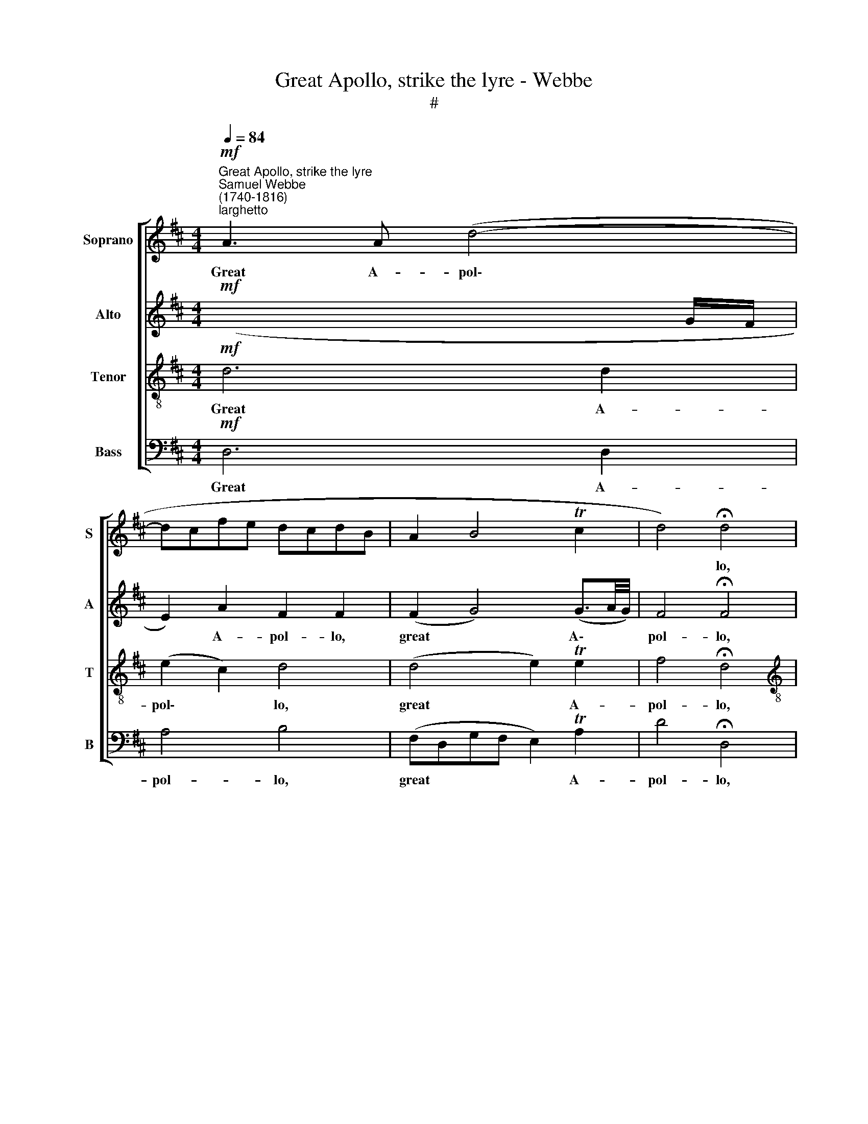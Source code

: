X:1
T:Great Apollo, strike the lyre - Webbe
T:#
%%score [ 1 2 3 4 ]
L:1/8
Q:1/4=84
M:4/4
K:D
V:1 treble nm="Soprano" snm="S"
V:2 treble nm="Alto" snm="A"
V:3 treble-8 nm="Tenor" snm="T"
V:4 bass nm="Bass" snm="B"
V:1
"^Great Apollo, strike the lyre""^Samuel Webbe\n(1740-1816)""^larghetto"!mf! A3 A (d4- | %1
w: Great A- pol\-|
 dcfe dcdB | A2 B4 Tc2 | d4) !fermata!d4 |[M:4/4] f3 (g/e/) d2 d2- | d2!f! c>c d4 | z4 z2!p! d2 | %7
w: ||* lo,|great A\- * pol- lo,|* strike the lyre,|strike,|
 z2!f! e>c d2 z2 | z8 | z4 z2 ee | e (f/e/) dc d2 z2 | z4 z2 e (e/d/) | cA e>d c2 de | f6 d2 | %14
w: strike the lyre,||Let the|fes- tive * song go round,|Let this *|night with joy be crown'd, let this|night with|
 (c4 TB3) A |1 A8 :|2 (A2 e2- e/f/e/d/ c/d/c/B/ || c4- c/d/c/B/ A/B/A/^G/ | A4 (ed) cd) | %19
w: joy * be|crown'd.|crown'd, * * * * * * * * *||* let * this *|
 (ed) (cd) e2 Tf2 | g4 f2 f2 | e2 (d/c/d/B/) A3 G | F4 z4 | z8 | z8 | z8 | z8 | z4 z2 dd | %28
w: night * with * joy be|crown'd, let this|night with * * * joy be|crown'd.|||||Let the|
 d (c/d/) ee (ed)ff | f (e/f/) gg (gf) z2 | z4 z2 d=c | B2 BA (G e2) (d/=c/) | (B d2) =c B4 | %33
w: fes- tive * song go round, * let the|fes- tive * song go round, *|Let this|night, let this night * with *|joy * be crown'd,|
 ^c2 c2({e} d/c/d/e/ d)f | e2 Te2({g} f/e/f/g/ f2) | f2 f2 f2 e2 | (f4 T^g3) a | a8 | %38
w: let this * * * * * with|joy be * * * * *|let this night with|joy * be|crown'd.|
 f3 (g/e/) d2 d2- | d2!f! c>c d4 | z4 z2!p! d2 | z2!f! e>c d2 z2 | z8 | z8 | z4 z2 ee | %45
w: Great A\- * pol- lo,|* strike the lyre,|strike,|strike the lyre,|||Let the|
 e (f/e/) dc d2 cc | (d/e/) (f/d/) c>c d2 gf | g3 e (d2 Tc>)d | d2 z e f2 z e | d4 g2 f2 | g4 g4 | %51
w: fes- tive * song go round, Let this|night * with * joy be crown'd, let this|night with joy * be|crown'd, be crown'd, be|crown'd, let this|night with|
 f4 Te4 | d8 |] %53
w: joy be|crown'd.|
V:2
!mf! (x7 G/F/ | E2) A2 F2 F2 | (F2 G4) (G3/2A/4G/4) | F4 !fermata!F4 |[M:4/4] A3 (B/G/) F2 F2 | %5
w: |* A- pol- lo,|great * A\- * *|pol- lo,|great A\- * pol- lo,|
 E2!f! A>G F4 | z4 z2!p! F2 | z2!f! A>A D2 z2 | z4 z2 A>B | cBcA e4 | z4 z2 dd | %11
w: strike, strike the lyre,|strike,|strike the lyre,|Fill the|rap- tur'd soul with fire,|Let the|
 d (e/d/) cB c2 ^GG | (A/B/) (c/A/) ^G>G A2 dc | d6 B2 | (A4 T^G3) A |1 A8 :|2 %16
w: fes- tive * song go round, Let this|night * with * joy be crown'd. let this|night with|joy * be|crown'd.|
 (A2 c2- c/d/c/B/ A/B/A/^G/ || A2 e2- e/f/e/d/ c/d/c/B/ | c4 (cB) AB) | (cB) (AB) c2 Td2 | %20
w: crown'd * * * * * * * * *||* let * this *|night * with * joy be|
 e4 d2 d2 | c2 (B/A/B/G/) F3 E | D4 z4 | z8 | z8 | z8 | z8 | z8 | z4 z2 dd | d (c/d/) ee (ed) z2 | %30
w: crown'd, let this|night with * * * joy be|crown'd.||||||Let the|fes- tive * song go round, *|
 z8 | z2 d=c (B c2) (B/A/) | (G2 TF>)G G4 | E2 A2({G} F/E/F/G/ F)d | d2 c2({e} d/c/d/e/ d2) | %35
w: |Let this night * with *|joy * be crown'd,|let this * * * * * with|joy be * * * * *|
 d2 d2 d2 e2 | d6 (d3/2e/4d/4) | (d2 c6) | (d2 A) (B/G/) F2 F2 | E2!f! A>G F4 | z4 z2!p! F2 | %41
w: let this night with|joy be * *|crown'd. *|Great * A\- * pol- lo,|strike, strike the lyre,|strike,|
 z2!f! A>A D2 z2 | z4 z2 A>B | cBcA d4 | z4 z2 GG | G (A/G/) FE F2 A (A/G/) | FD A>G F2 GA | %47
w: strike the lyre,|Fill the|rap- tur'd soul with fire,|Let the|fes- tive * song go round, Let this *|night with joy be crown'd, let this|
 B3 G (F2 TE>)F | F2 z c d2 z c | d4 G2 A2 | B4 (B2 e2) | d4 c4 | d8 |] %53
w: night with joy * be|crown'd, be crown'd, be|crown'd, let this|night with *|joy be|crown'd.|
V:3
!mf! d6 d2 | (e2 c2) d4 | (d4 e2) Te2 | f4 !fermata!d4 |[M:4/4][K:treble-8] z4 z2 d2 | %5
w: Great A-|pol\- * lo,|great * A-|pol- lo,|strike|
 z2!f! A>A A4 |!p! A3 (B/G/) FA d2- | d2!f! c>A d2 z2 | z8 | z4 z2 cc | c (d/c/) B^A B2 z2 | %11
w: strike the lyre,|great A\- * pol- lo, strike,|* strike the lyre,||Let the|fes- tive * song go round,|
 z4 z2 (B/c/) (d/B/) | cc (B/c/) (d/B/) c2 AA | A6 A2 | (A2 e4) d2 |1 c8 :|2 c4 z4 || z8 | %18
w: Let * this *|night with joy * be * crown'd, let this|night with|joy * be|crown'd.|crown'd.||
 z2 !wedge!c2 z4 | z8 | z2 !wedge!c2 z4 | z8 | z2 A2 d2 f2 | (ed) (cB) A2 (Bc) | d8- | d8 | %26
w: Hark!||Hark!||Hark, hark, what|num\- * bers * soft and *|clear,||
 (DF) (FA) (Ad) d2 | f2 Te2 d4 | z8 | z4 z2 FG | AB=cA B2 z2 | z8 | z4 z2 dB | z2 cA z2 dA | %34
w: hark, * what * num\- * bers|soft and clear,||Sure no|mor- tal sweeps the strings,||Lis- ten,|li- sten, li- sten,|
 AAAA A4 | A2 A2 A2 A2 | d6 B2 | e8 | z4 z2 d2 | z2!f! A>A A4 |!p! A3 (B/G/) FA d2- | %41
w: 'tis A- pol- lo sings,|let this night with|joy be|crown'd.|Strike,|strike the lyre,|great A\- * pol- lo, strike,|
 d2!f! c>A d2 z2 | z8 | z4 z2 AA | A (B/A/) GF G2 z2 | z4 z2 (e/f/) (g/e/) | %46
w: * strike the lyre,||Let the|fes- tive * song go round,|Let * this *|
 ff (e/f/) (g/e/) f2 dd | d2 d2 A3 A | A2 z A d2 z e | f4 d2 d2 | d4 e4 | (f2 d2) (e2 a2) | f8 |] %53
w: night with joy * be * crown'd, let this|night with joy be|crown'd, be crown'd, be|crown'd, let this|night with|joy * be *|crown'd.|
V:4
!mf! D,6 D,2 | A,4 B,4 | (F,D,G,F, E,2) TA,2 | D4 !fermata!D,4 |[M:4/4] z8 | z2!f! A,>A, D,4 | %6
w: Great A-|pol- lo,|great * * * * A-|pol- lo,||strike the lyre,|
!p! F,3 (G,/E,/) D,2 D,2 | E,2!f! A,>G, F,2 D,>E, | F,E,F,D, A,4 | z8 | z4 z2 B,B, | %11
w: great A\- * pol- lo,|strike, strike the lyre, Fill the|rap- tur'd soul with fire,||Let the|
 B, (C/B,/) A,^G, A,2 E,E, | E,E, E,>E, A,2 F,E, | D,6 D,2 | E,6 E,2 |1 A,,8 :|2 A,,4 z4 || z8 | %18
w: fes- tive * song go round, Let this|night with joy be crown'd, let this|night with|joy be|crown'd.|crown'd.||
 z2 !wedge!A,2 z4 | z8 | z2 !wedge!A,2 z4 | z8 | z4 F,2 z D, | A,2 (A,G,) F,2 E,2 | %24
w: Hark!||Hark!||Hark, what|num- bers * soft and|
 D,2 z2 (B, G,2) (A,/B,/) | (A, F,2) (G,/A,/) (B, G,2) (A,/B,/) | A,4 z4 | A,2 TG,2 F,4 | z8 | %29
w: clear, Steal * up\- *|on * the * ra\- * vish'd *|ear.|soft and clear,||
 z4 z2 D,E, | F,G,A,F, G,2 z2 | z8 | z4 z2 B,G, | z2 A,A,, z2 DD, | A,A,A,A, D,4 | %35
w: Sure no|mor- tal sweeps the strings,||Lis- ten,|li- sten, li- sten,|'tis A- pol- lo sings,|
 D,2 D,2 D,2 C,2 | B,,6 B,,2 | A,,8 | z8 | z2!f! A,>A, D,4 |!p! F,3 (G,/E,/) D,2 D,2 | %41
w: let this night with|joy be|crown'd.||strike the lyre,|great A\- * pol- lo,|
 E,2!f! A,>G, F,2 D,>E, | F,E,F,D, A,4 | z4 z2 F,F, | F, (G,/F,/) E,^D, E,2 z2 | z4 z2 A,A, | %46
w: strike, strike the lyre, Fill the|rap- tur'd soul with fire,|Let the|fes- tive * song go round,|Let this|
 A,A, A,>A, D2 B,A, | G,2 G,2 A,3 A, | D,2 z A, D2 z A, | D4 B,2 A,2 | G,4 E,4 | A,6 A,2 | D,8 |] %53
w: night with joy be crown'd, let this|night with joy be|crown'd, be crown'd, be|crown'd, let this|night with|joy be|crown'd.|

